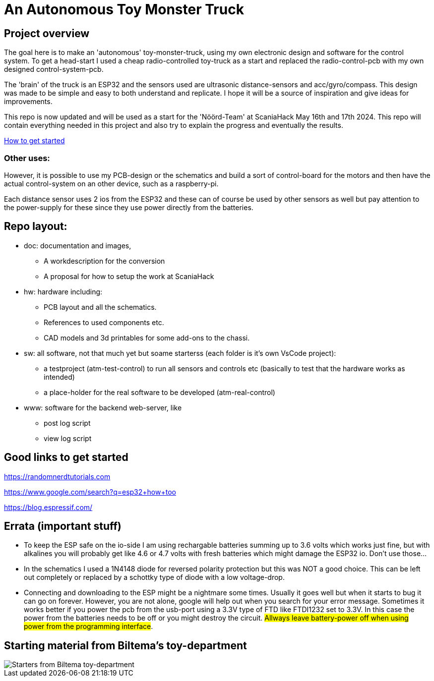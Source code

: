 # An Autonomous Toy Monster Truck

## Project overview
The goal here is to make an 'autonomous' toy-monster-truck, using my own electronic design and software for the control system. To get a head-start I used a cheap radio-controlled toy-truck as a start and replaced the radio-control-pcb with my own designed control-system-pcb.

The 'brain' of the truck is an ESP32 and the sensors used are ultrasonic distance-sensors and acc/gyro/compass. This design was made to be simple and easy to both understand and replicate. I hope it will be a source of inspiration and give ideas for improvements. 

This repo is now updated and will be used as a start for the 'Nöörd-Team' at ScaniaHack May 16th and 17th 2024. This repo will contain everything needed in this project and also try to explain the progress and eventually the results.


link:getstarted.adoc[How to get started]

### Other uses:
However, it is possible to use my PCB-design or the schematics and build a sort of control-board for the motors and then have the actual control-system on an other device, such as a raspberry-pi.

Each distance sensor uses 2 ios from the ESP32 and these can of course be used by other sensors as well but pay attention to the power-supply for these since they use power directly from the batteries. 

## Repo layout:

* doc: documentation and images, 
** A workdescription for the conversion
** A proposal for how to setup the work at ScaniaHack
* hw: hardware including:
** PCB layout and all the schematics. 
** References to used components etc. 
** CAD models and 3d printables for some add-ons to the chassi.
* sw: all software, not that much yet but soame starterss (each folder is it's own VsCode project):
** a testproject (atm-test-control) to run all sensors and controls etc (basically to test that the hardware works as intended)
** a place-holder for the real software to be developed (atm-real-control)
* www: software for the backend web-server, like
** post log script
** view log script


## Good links to get started

https://randomnerdtutorials.com

https://www.google.com/search?q=esp32+how+too

https://blog.espressif.com/



## Errata (important stuff)

* To keep the ESP safe on the io-side I am using rechargable batteries summing up to 3.6 volts which works just fine, but with alkalines you will probably get like 4.6 or 4.7 volts with fresh batteries which might damage the ESP32 io. Don't use those... 
* In the schematics I used a 1N4148 diode for reversed polarity protection but this was NOT a good choice. This can be left out completely or replaced by a schottky type of diode with a low voltage-drop.
* Connecting and downloading to the ESP might be a nightmare some times. Usually it goes well but when it starts to bug it can go on forever. However, you are not alone, google will help out when you search for your error message. Sometimes it works better if you power the pcb from the usb-port using a 3.3V type of FTD like FTDI1232 set to 3.3V. In this case the power from the batteries needs to be off or you might destroy the circuit. #Allways leave battery-power off when using power from the programming interface#.

## Starting material from Biltema's toy-department

image::doc/images/20201212_103947.jpg["Starters from Biltema toy-department"]


